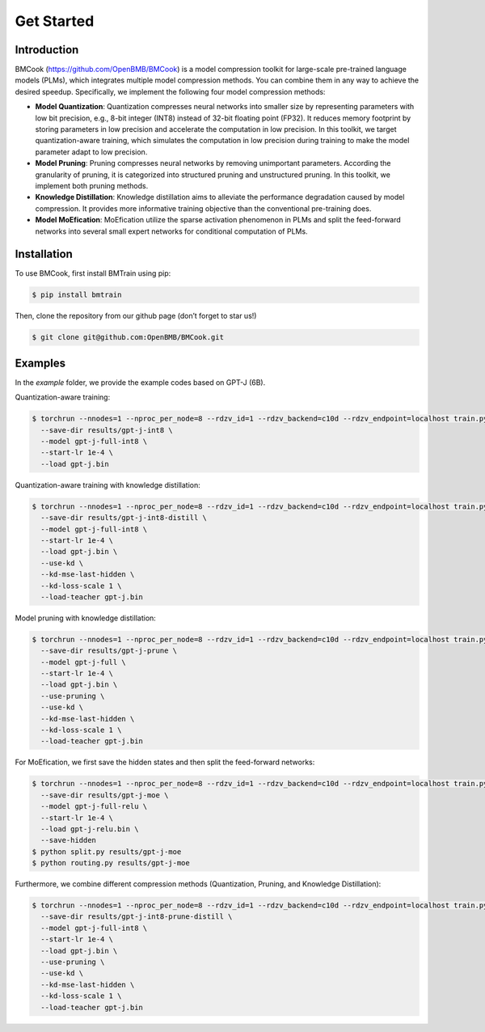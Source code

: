 Get Started
=====

.. _introduction:

Introduction
------------

BMCook (https://github.com/OpenBMB/BMCook) is a model compression toolkit for large-scale pre-trained language models (PLMs), which integrates multiple model compression methods. You can combine them in any way to achieve the desired speedup. Specifically, we implement the following four model compression methods:

* **Model Quantization**: Quantization compresses neural networks into smaller size by representing parameters with low bit precision, e.g., 8-bit integer (INT8) instead of 32-bit floating point (FP32). It reduces memory footprint by storing parameters in low precision and accelerate the computation in low precision. In this toolkit, we target quantization-aware training, which simulates the computation in low precision during training to make the model parameter adapt to low precision.

* **Model Pruning**: Pruning compresses neural networks by removing unimportant parameters. According the granularity of pruning, it is categorized into structured pruning and unstructured pruning. In this toolkit, we implement both pruning methods.

* **Knowledge Distillation**: Knowledge distillation aims to alleviate the performance degradation caused by model compression. It provides more informative training objective than the conventional pre-training does. 

* **Model MoEfication**: MoEfication utilize the sparse activation phenomenon in PLMs and split the feed-forward networks into several small expert networks for conditional computation of PLMs.


.. _installation:

Installation
------------

To use BMCook, first install BMTrain using pip:

.. code-block:: console

   $ pip install bmtrain

Then, clone the repository from our github page (don’t forget to star us!)

.. code-block:: console

   $ git clone git@github.com:OpenBMB/BMCook.git


.. _examples:

Examples
------------

In the `example` folder, we provide the example codes based on GPT-J (6B).

Quantization-aware training:

.. code-block:: console

   $ torchrun --nnodes=1 --nproc_per_node=8 --rdzv_id=1 --rdzv_backend=c10d --rdzv_endpoint=localhost train.py \
     --save-dir results/gpt-j-int8 \
     --model gpt-j-full-int8 \
     --start-lr 1e-4 \
     --load gpt-j.bin


Quantization-aware training with knowledge distillation:


.. code-block:: console

   $ torchrun --nnodes=1 --nproc_per_node=8 --rdzv_id=1 --rdzv_backend=c10d --rdzv_endpoint=localhost train.py \
     --save-dir results/gpt-j-int8-distill \
     --model gpt-j-full-int8 \
     --start-lr 1e-4 \
     --load gpt-j.bin \
     --use-kd \
     --kd-mse-last-hidden \
     --kd-loss-scale 1 \
     --load-teacher gpt-j.bin

Model pruning with knowledge distillation:

.. code-block:: console

   $ torchrun --nnodes=1 --nproc_per_node=8 --rdzv_id=1 --rdzv_backend=c10d --rdzv_endpoint=localhost train.py \
     --save-dir results/gpt-j-prune \
     --model gpt-j-full \
     --start-lr 1e-4 \
     --load gpt-j.bin \
     --use-pruning \
     --use-kd \
     --kd-mse-last-hidden \
     --kd-loss-scale 1 \
     --load-teacher gpt-j.bin

For MoEfication, we first save the hidden states and then split the feed-forward networks:

.. code-block:: console

   $ torchrun --nnodes=1 --nproc_per_node=8 --rdzv_id=1 --rdzv_backend=c10d --rdzv_endpoint=localhost train.py \
     --save-dir results/gpt-j-moe \
     --model gpt-j-full-relu \
     --start-lr 1e-4 \
     --load gpt-j-relu.bin \
     --save-hidden
   $ python split.py results/gpt-j-moe
   $ python routing.py results/gpt-j-moe

Furthermore, we combine different compression methods (Quantization, Pruning, and Knowledge Distillation):

.. code-block:: console

   $ torchrun --nnodes=1 --nproc_per_node=8 --rdzv_id=1 --rdzv_backend=c10d --rdzv_endpoint=localhost train.py \
     --save-dir results/gpt-j-int8-prune-distill \
     --model gpt-j-full-int8 \
     --start-lr 1e-4 \
     --load gpt-j.bin \
     --use-pruning \
     --use-kd \
     --kd-mse-last-hidden \
     --kd-loss-scale 1 \
     --load-teacher gpt-j.bin